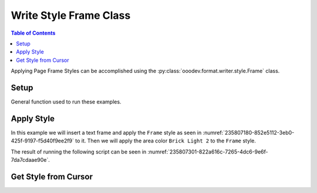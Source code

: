 .. _help_writer_format_style_frame:

Write Style Frame Class
=======================

.. contents:: Table of Contents
    :local:
    :backlinks: none
    :depth: 2


Applying Page Frame Styles can be accomplished using the :py:class:`ooodev.format.writer.style.Frame` class.

Setup
-----

General function used to run these examples.

.. tabs::

    .. code-tab:: python

        import uno
        from ooodev.format.writer.style import Frame, StyleFrameKind
        from ooodev.format.writer.modify.frame.area import Color as FrameAreaColor
        from ooodev.utils.gui import GUI
        from ooodev.utils.lo import Lo
        from ooodev.office.write import Write
        from ooodev.units import UnitMM
        from ooodev.utils.color import StandardColor

        def main() -> int:

            with Lo.Loader(Lo.ConnectPipe()):
                doc = Write.create_doc()
                GUI.set_visible(doc)
                Lo.delay(300)
                GUI.zoom(GUI.ZoomEnum.ENTIRE_PAGE)

                cursor = Write.get_cursor(doc)

                txt = "Hello"
                Write.append(cursor=cursor, text=txt)

                style = Frame(name=StyleFrameKind.FRAME)
                tf = Write.add_text_frame(
                    cursor=cursor,
                    ypos=UnitMM(20),
                    text="World",
                    width=UnitMM(40),
                    height=UnitMM(40),
                    styles=[style],
                )

                frm_area_color = FrameAreaColor(
                    color=StandardColor.BRICK_LIGHT2, style_name=StyleFrameKind.FRAME
                )
                frm_area_color.apply(doc)

                f_style = Frame.from_obj(tf)
                assert f_style.prop_name == style.prop_name

                Lo.delay(1_000)

                Lo.close_doc(doc)

            return 0


        if __name__ == "__main__":
            SystemExit(main())


    .. only:: html

        .. cssclass:: tab-none

            .. group-tab:: None


Apply Style
-----------

In this example we will insert a text frame and apply the ``Frame`` style as seen in :numref:`235807180-852e5112-3eb0-425f-9197-f5d40f9ee2f9` to it.
Then we will apply the area color ``Brick Light 2`` to the ``Frame`` style.

The result of running the following script can be seen in :numref:`235807301-822a616c-7265-4dc6-9e6f-7da7cdaae90e`.

.. tabs::

    .. code-tab:: python

        # ... other code
        txt = "Hello"
        Write.append(cursor=cursor, text=txt)

        style = Frame(name=StyleFrameKind.FRAME)
        # create a frame and apply the frame style to the text frame
        tf = Write.add_text_frame(
            cursor=cursor,
            ypos=UnitMM(20),
            text="World",
            width=UnitMM(40),
            height=UnitMM(40),
            styles=[style],
        )

        # create a frame area color and apply it to the frame style
        frm_area_color = FrameAreaColor(color=StandardColor.BRICK_LIGHT2, style_name=StyleFrameKind.FRAME)
        frm_area_color.apply(doc)

    .. only:: html

        .. cssclass:: tab-none

            .. group-tab:: None

.. cssclass:: screen_shot

    .. _235807180-852e5112-3eb0-425f-9197-f5d40f9ee2f9:
    .. figure:: https://user-images.githubusercontent.com/4193389/235807180-852e5112-3eb0-425f-9197-f5d40f9ee2f9.png
        :alt: Frame Style
        :figclass: align-center

        Frame Style

    .. _235807301-822a616c-7265-4dc6-9e6f-7da7cdaae90e:
    .. figure:: https://user-images.githubusercontent.com/4193389/235807301-822a616c-7265-4dc6-9e6f-7da7cdaae90e.png
        :alt: Styles applied to Frame Page
        :figclass: align-center
        :width: 550px

        Styles applied to Frame Page

Get Style from Cursor
---------------------

.. tabs::

    .. code-tab:: python

        # ... other code
        f_style = Frame.from_obj(tf)
        assert f_style.prop_name == style.prop_name

    .. only:: html

        .. cssclass:: tab-none

            .. group-tab:: None

.. seealso::

    .. cssclass:: ul-list

        - :ref:`help_format_format_kinds`
        - :ref:`help_format_coding_style`
        - :py:class:`~ooodev.office.write.Write`
        - :py:class:`~ooodev.utils.gui.GUI`
        - :py:class:`~ooodev.utils.lo.Lo`
        - :py:class:`ooodev.format.writer.style.Frame`

